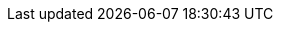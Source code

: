 :stack-version: 7.0.0-alpha1
:doc-branch: master
:branch: {doc-branch}
:go-version: 1.11.2
:release-state: prerelease
:python: 2.7.9
:docker: 1.12
:docker-compose: 1.11
